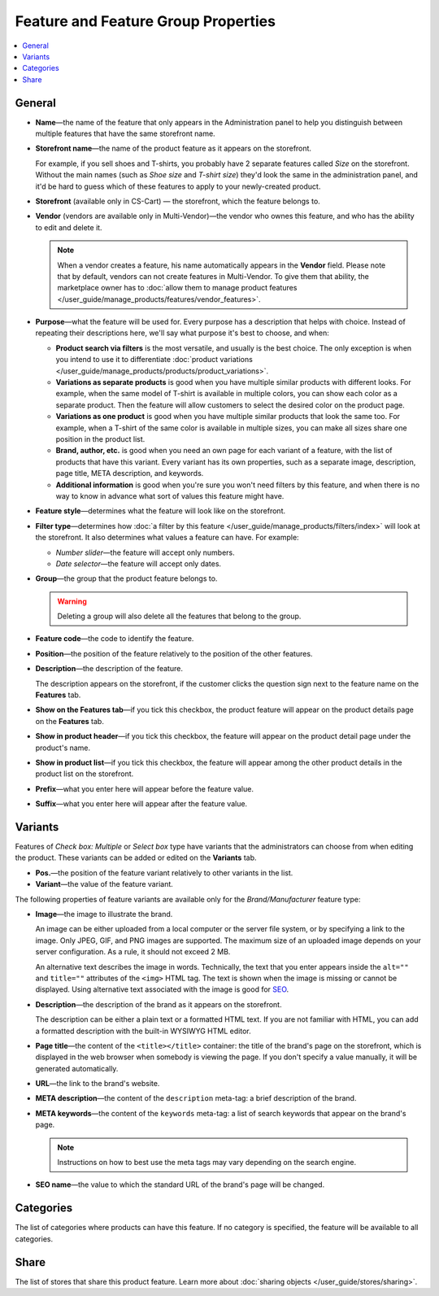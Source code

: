 ************************************
Feature and Feature Group Properties
************************************

.. contents::
    :backlinks: none
    :local: 
    :depth: 1

=======
General
=======

* **Name**—the name of the feature that only appears in the Administration panel to help you distinguish between multiple features that have the same storefront name.

* **Storefront name**—the name of the product feature as it appears on the storefront.

  For example, if you sell shoes and T-shirts, you probably have 2 separate features called *Size* on the storefront. Without the main names (such as *Shoe size* and *T-shirt size*) they'd look the same in the administration panel, and it'd be hard to guess which of these features to apply to your newly-created product.
  
* **Storefront** (available only in CS-Cart) — the storefront, which the feature belongs to.

* **Vendor** (vendors are available only in Multi-Vendor)—the vendor who ownes this feature, and who has the ability to edit and delete it.

  .. note::
  
      When a vendor creates a feature, his name automatically appears in the **Vendor** field. Please note that by default, vendors can not create features in Multi-Vendor. To give them that ability, the marketplace owner has to :doc:`allow them to manage product features </user_guide/manage_products/features/vendor_features>`.

* **Purpose**—what the feature will be used for. Every purpose has a description that helps with choice. Instead of repeating their descriptions here, we'll say what purpose it's best to choose, and when:

  * **Product search via filters** is the most versatile, and usually is the best choice. The only exception is when you intend to use it to differentiate :doc:`product variations </user_guide/manage_products/products/product_variations>`.

  * **Variations as separate products** is good when you have multiple similar products with different looks. For example, when the same model of T-shirt is available in multiple colors, you can show each color as a separate product. Then the feature will allow customers to select the desired color on the product page.

  * **Variations as one product** is good when you have multiple similar products that look the same too. For example, when a T-shirt of the same color is available in multiple sizes, you can make all sizes share one position in the product list.

  * **Brand, author, etc.** is good when you need an own page for each variant of a feature, with the list of products that have this variant. Every variant has its own properties, such as a separate image, description, page title, META description, and keywords.

  * **Additional information** is good when you're sure you won't need filters by this feature, and when there is no way to know in advance what sort of values this feature might have.

* **Feature style**—determines what the feature will look like on the storefront.

* **Filter type**—determines how :doc:`a filter by this feature </user_guide/manage_products/filters/index>` will look at the storefront. It also determines what values a feature can have. For example:

  * *Number slider*—the feature will accept only numbers.

  * *Date selector*—the feature will accept only dates.
 
* **Group**—the group that the product feature belongs to.

  .. warning::

      Deleting a group will also delete all the features that belong to the group.

* **Feature code**—the code to identify the feature.

* **Position**—the position of the feature relatively to the position of the other features.

* **Description**—the description of the feature. 

  The description appears on the storefront, if the customer clicks the question sign next to the feature name on the **Features** tab.
 
* **Show on the Features tab**—if you tick this checkbox, the product feature will appear on the product details page on the **Features** tab.

* **Show in product header**—if you tick this checkbox, the feature will appear on the product detail page under the product's name.

* **Show in product list**—if you tick this checkbox, the feature will appear among the other product details in the product list on the storefront.
 
* **Prefix**—what you enter here will appear before the feature value.

* **Suffix**—what you enter here will appear after the feature value.

========
Variants
========

Features of *Check box: Multiple* or *Select box* type have variants that the administrators can choose from when editing the product. These variants can be added or edited on the **Variants** tab.

* **Pos.**—the position of the feature variant relatively to other variants in the list.

* **Variant**—the value of the feature variant.

The following properties of feature variants are available only for the *Brand/Manufacturer* feature type:

* **Image**—the image to illustrate the brand.

  An image can be either uploaded from a local computer or the server file system, or by specifying a link to the image. Only JPEG, GIF, and PNG images are supported. The maximum size of an uploaded image depends on your server configuration. As a rule, it should not exceed 2 MB.

  An alternative text describes the image in words. Technically, the text that you enter appears inside the ``alt=""`` and ``title=""`` attributes of the ``<img>`` HTML tag. The text is shown when the image is missing or cannot be displayed. Using alternative text associated with the image is good for `SEO <https://en.wikipedia.org/wiki/Search_engine_optimization>`_.

* **Description**—the description of the brand as it appears on the storefront.

  The description can be either a plain text or a formatted HTML text. If you are not familiar with HTML, you can add a formatted description with the built-in WYSIWYG HTML editor.

* **Page title**—the content of the ``<title></title>`` container: the title of the brand's page on the storefront, which is displayed in the web browser when somebody is viewing the page. If you don't specify a value manually, it will be generated automatically.

* **URL**—the link to the brand's website.

* **META description**—the content of the ``description`` meta-tag: a brief description of the brand.

* **META keywords**—the content of the ``keywords`` meta-tag: a list of search keywords that appear on the brand's page.

  .. note::

      Instructions on how to best use the meta tags may vary depending on the search engine.

* **SEO name**—the value to which the standard URL of the brand's page will be changed.

==========
Categories
==========

The list of categories where products can have this feature. If no category is specified, the feature will be available to all categories.

=====
Share
=====

The list of stores that share this product feature. Learn more about :doc:`sharing objects </user_guide/stores/sharing>`.

.. meta::
   :description: Description of product feature properties in CS-Cart and Multi-Vendor ecommerce software.
